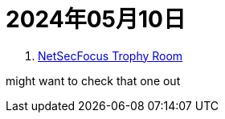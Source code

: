 = 2024年05月10日

. https://docs.google.com/spreadsheets/d/1dwSMIAPIam0PuRBkCiDI88pU3yzrqqHkDtBngUHNCw8[NetSecFocus Trophy Room]

might want to check that one out
